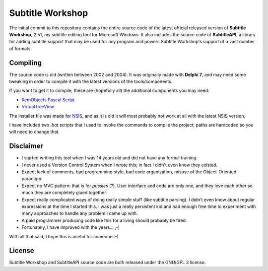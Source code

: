 ===================
 Subtitle Workshop
===================

The initial commit to this repository contains the entire source code of the latest official released version of **Subtitle Workshop**, 2.51, my subtitle editing tool for Microsoft Windows.
It also includes the source code of **SubtitleAPI**, a library for adding subtitle support that may be used for any program and powers Subtitle Workshop's support of a vast number of formats.


Compiling
=========
The source code is old (written between 2002 and 2004). It was originally made with **Delphi 7**, and may need some tweaking in order to compile it with the  latest versions of the tools/components.

If you want to get it to compile, these are (hopefully all) the additional components you may need:

* `RemObjects Pascal Script <http://www.remobjects.com/ps.aspx>`_
* `VirtualTreeView <http://www.delphi-gems.com/VirtualTreeview/>`_

The installer file was made for `NSIS <http://nsis.sourceforge.net/>`_, and as it is old it will most probably not work at all with the latest NSIS version.

I have included two *.bat* scripts that I used to invoke the commands to compile the project; paths are hardcoded so you will need to change that.

Disclaimer
==========

* I started writing this tool when I was 14 years old and did not have any formal training.
* I never used a Version Control System when I wrote this; in fact I didn't even know they existed.
* Expect lack of comments, bad programming style, bad code organization, misuse of the Object-Oriented paradigm.
* Expect no MVC pattern: that is for *pussies* (?). User interface and code are only one, and they love each other so much they are completely glued together.
* Expect really complicated ways of doing really simple stuff (like subtitle parsing). I didn't even know about regular expressions at the time I started this. I was just a really persistent kid and had enough free time to experiment with many approaches to handle any problem I came up with.
* A paid programmer producing code like this for a living should probably be fired.
* Fortunately, I have improved with the years... ;-)

With all that said, I hope this is useful for someone :-)


License
=======
Subtitle Workshop and SubtitleAPI source code are both released under the GNU/GPL 3 license.